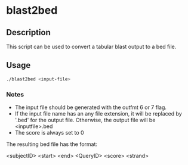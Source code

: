 * blast2bed
** Description
This script can be used to convert a tabular blast output
to a bed file.
** Usage
#+BEGIN_SRC sh
./blast2bed <input-file>
#+END_SRC

*** Notes
- The input file should be generated with the outfmt 6 or 7 
  flag.
- If the input file name has an any file extension, it 
  will be replaced by '.bed' for the output file.
  Otherwise, the output file will be <inputfile>.bed
- The score is always set to 0

The resulting bed file has the format:

<subjectID> <start> <end> <QueryID> <score> <strand>

